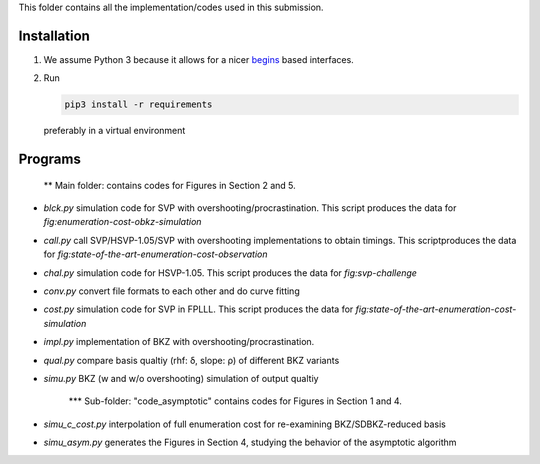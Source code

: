 This folder contains all the implementation/codes used in this submission.


Installation
------------

1. We assume Python 3 because it allows for a nicer `begins <https://pypi.org/project/begins/>`__ based interfaces.
2. Run

   .. code-block:: shell

      pip3 install -r requirements

   preferably in a virtual environment


   
Programs
--------

   ** Main folder: contains codes for Figures in Section 2 and 5.

- `blck.py` simulation code for SVP with overshooting/procrastination. This script produces the data for `fig:enumeration-cost-obkz-simulation`
- `call.py` call SVP/HSVP-1.05/SVP with overshooting implementations to obtain timings. This scriptproduces the data for `fig:state-of-the-art-enumeration-cost-observation`
- `chal.py` simulation code for HSVP-1.05. This script produces the data for `fig:svp-challenge`
- `conv.py` convert file formats to each other and do curve fitting
- `cost.py` simulation code for SVP in FPLLL. This script produces the data for `fig:state-of-the-art-enumeration-cost-simulation`
- `impl.py` implementation of BKZ with overshooting/procrastination.
- `qual.py` compare basis qualtiy (rhf: δ, slope: ρ) of different BKZ variants
- `simu.py` BKZ (w and w/o overshooting) simulation of output qualtiy

  
   *** Sub-folder: "code_asymptotic" contains codes for Figures in Section 1 and 4.
- `simu_c_cost.py` interpolation of full enumeration cost for re-examining BKZ/SDBKZ-reduced basis
- `simu_asym.py` generates the Figures in Section 4, studying the behavior of the asymptotic algorithm
